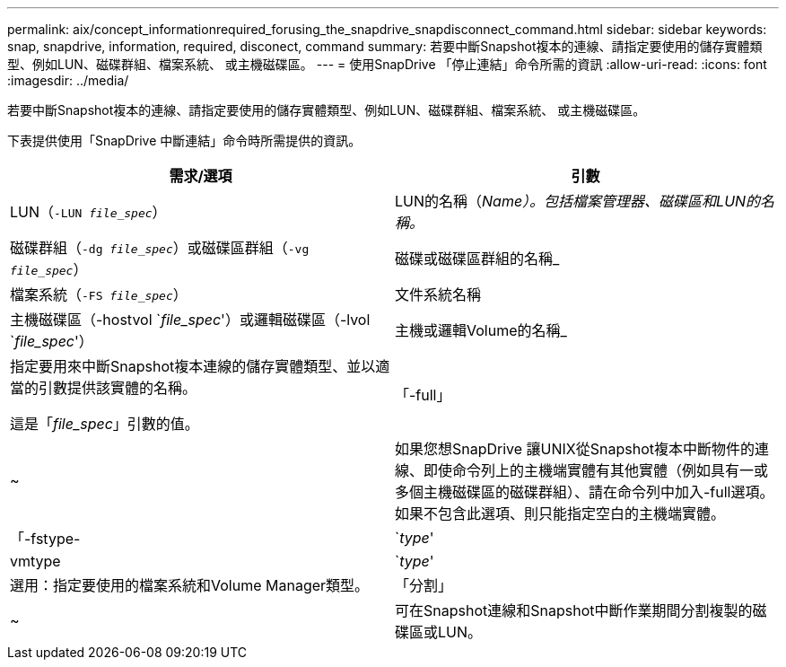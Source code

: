 ---
permalink: aix/concept_informationrequired_forusing_the_snapdrive_snapdisconnect_command.html 
sidebar: sidebar 
keywords: snap, snapdrive, information, required, disconect, command 
summary: 若要中斷Snapshot複本的連線、請指定要使用的儲存實體類型、例如LUN、磁碟群組、檔案系統、 或主機磁碟區。 
---
= 使用SnapDrive 「停止連結」命令所需的資訊
:allow-uri-read: 
:icons: font
:imagesdir: ../media/


[role="lead"]
若要中斷Snapshot複本的連線、請指定要使用的儲存實體類型、例如LUN、磁碟群組、檔案系統、 或主機磁碟區。

下表提供使用「SnapDrive 中斷連結」命令時所需提供的資訊。

|===
| 需求/選項 | 引數 


 a| 
LUN（`-LUN _file_spec_`）
 a| 
LUN的名稱（_Name）。包括檔案管理器、磁碟區和LUN的名稱。_



 a| 
磁碟群組（`-dg _file_spec_`）或磁碟區群組（`-vg _file_spec_`）
 a| 
磁碟或磁碟區群組的名稱_



 a| 
檔案系統（`-FS _file_spec_`）
 a| 
文件系統名稱



 a| 
主機磁碟區（-hostvol `_file_spec_'）或邏輯磁碟區（-lvol `_file_spec_'）
 a| 
主機或邏輯Volume的名稱_



 a| 
指定要用來中斷Snapshot複本連線的儲存實體類型、並以適當的引數提供該實體的名稱。

這是「_file_spec_」引數的值。



 a| 
「-full」
 a| 
~



 a| 
如果您想SnapDrive 讓UNIX從Snapshot複本中斷物件的連線、即使命令列上的主機端實體有其他實體（例如具有一或多個主機磁碟區的磁碟群組）、請在命令列中加入-full選項。如果不包含此選項、則只能指定空白的主機端實體。



 a| 
「-fstype-
 a| 
`_type_'



 a| 
vmtype
 a| 
`_type_'



 a| 
選用：指定要使用的檔案系統和Volume Manager類型。



 a| 
「分割」
 a| 
~



 a| 
可在Snapshot連線和Snapshot中斷作業期間分割複製的磁碟區或LUN。

|===